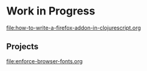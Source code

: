 * Work in Progress

[[file:how-to-write-a-firefox-addon-in-clojurescript.org]]


** Projects

[[file:enforce-browser-fonts.org]]

